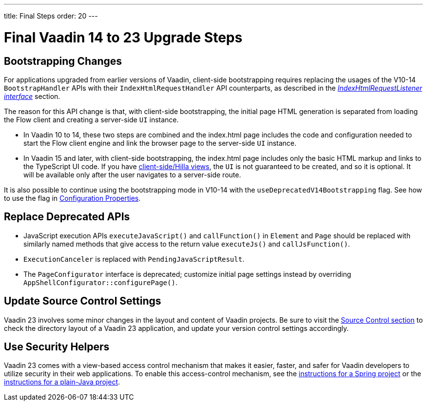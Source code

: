 ---
title: Final Steps
order: 20
---

= Final Vaadin 14 to 23 Upgrade Steps

== Bootstrapping Changes

For applications upgraded from earlier versions of Vaadin, client-side bootstrapping requires replacing the usages of the V10-14 [classname]`BootstrapHandler` APIs with their [classname]`IndexHtmlRequestHandler` API counterparts, as described in the <<{articles}/flow/advanced/modifying-the-bootstrap-page#IndexHtmlRequestListener-interface, _IndexHtmlRequestListener interface_>> section.

The reason for this API change is that, with client-side bootstrapping, the initial page HTML generation is separated from loading the Flow client and creating a server-side [classname]`UI` instance.

- In Vaadin 10 to 14, these two steps are combined and the [filename]#index.html# page includes the code and configuration needed to start the Flow client engine and link the browser page to the server-side [classname]`UI` instance.

- In Vaadin 15 and later, with client-side bootstrapping, the [filename]#index.html# page includes only the basic HTML markup and links to the TypeScript UI code. If you have https://hilla.dev/docs/routing[client-side/Hilla views], the [classname]`UI` is not guaranteed to be created, and so it is optional.
It will be available only after the user navigates to a server-side route.

It is also possible to continue using the bootstrapping mode in V10-14 with the `useDeprecatedV14Bootstrapping` flag.
See how to use the flag in <<{articles}/flow/configuration/properties#, Configuration Properties>>.


== Replace Deprecated APIs

- JavaScript execution APIs [methodname]`executeJavaScript()` and [methodname]`callFunction()` in [classname]`Element` and [classname]`Page` should be replaced with similarly named methods that give access to the return value [methodname]`executeJs()` and [methodname]`callJsFunction()`.
- [classname]`ExecutionCanceler` is replaced with [classname]`PendingJavaScriptResult`.
- The [interfacename]`PageConfigurator` interface is deprecated; customize initial page settings instead by overriding [methodname]`AppShellConfigurator::configurePage()`.

== Update Source Control Settings

Vaadin 23 involves some minor changes in the layout and content of Vaadin projects.
Be sure to visit the <<{articles}/flow/configuration/source-control#, Source Control section>> to check the directory layout of a Vaadin 23 application, and update your version control settings accordingly.

== Use Security Helpers

Vaadin 23 comes with a view-based access control mechanism that makes it easier, faster, and safer for Vaadin developers to utilize security in their web applications.
To enable this access-control mechanism, see the <<{articles}/flow/integrations/spring/view-based-access-control#, instructions for a Spring project>> or the <<{articles}/flow/security/best-practices#view-based-access-control, instructions for a plain-Java project>>.
